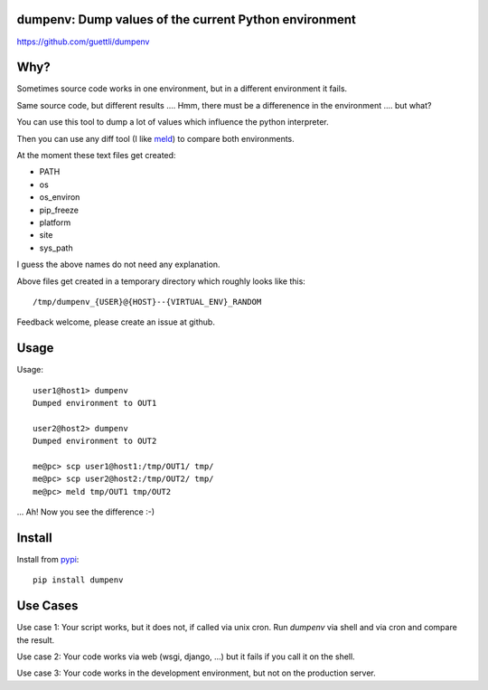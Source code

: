.. image:: https://travis-ci.org/guettli/dumpenv.svg?branch=master
    :target: https://travis-ci.org/guettli/dumpenv
    
dumpenv: Dump values of the current Python environment
======================================================


https://github.com/guettli/dumpenv

Why?
====

Sometimes source code works in one environment,
but in a different environment it fails.

Same source code, but different results .... Hmm, there must be a differenence in the environment .... but what?

You can use this tool to dump a lot of values which influence the python interpreter.

Then you can use any diff tool (I like `meld <http://meldmerge.org/>`_) to compare both environments.

At the moment these text files get created:

* PATH
* os
* os_environ
* pip_freeze
* platform
* site
* sys_path

I guess the above names do not need any explanation.

Above files get created in a temporary directory which roughly looks like this::

    /tmp/dumpenv_{USER}@{HOST}--{VIRTUAL_ENV}_RANDOM


Feedback welcome, please create an issue at github.

Usage
=====

Usage::

    user1@host1> dumpenv
    Dumped environment to OUT1

    user2@host2> dumpenv
    Dumped environment to OUT2

    me@pc> scp user1@host1:/tmp/OUT1/ tmp/
    me@pc> scp user2@host2:/tmp/OUT2/ tmp/
    me@pc> meld tmp/OUT1 tmp/OUT2

... Ah! Now you see the difference :-)


Install
=======

Install from `pypi <https://pypi.python.org/pypi/dumpenv/>`_::

    pip install dumpenv


Use Cases
=========

Use case 1: Your script works, but it does not, if called via unix cron. Run `dumpenv` via shell
and via cron and compare the result.

Use case 2: Your code works via web (wsgi, django, ...) but it fails if you call it on the shell.

Use case 3: Your code works in the development environment, but not on the production server.

